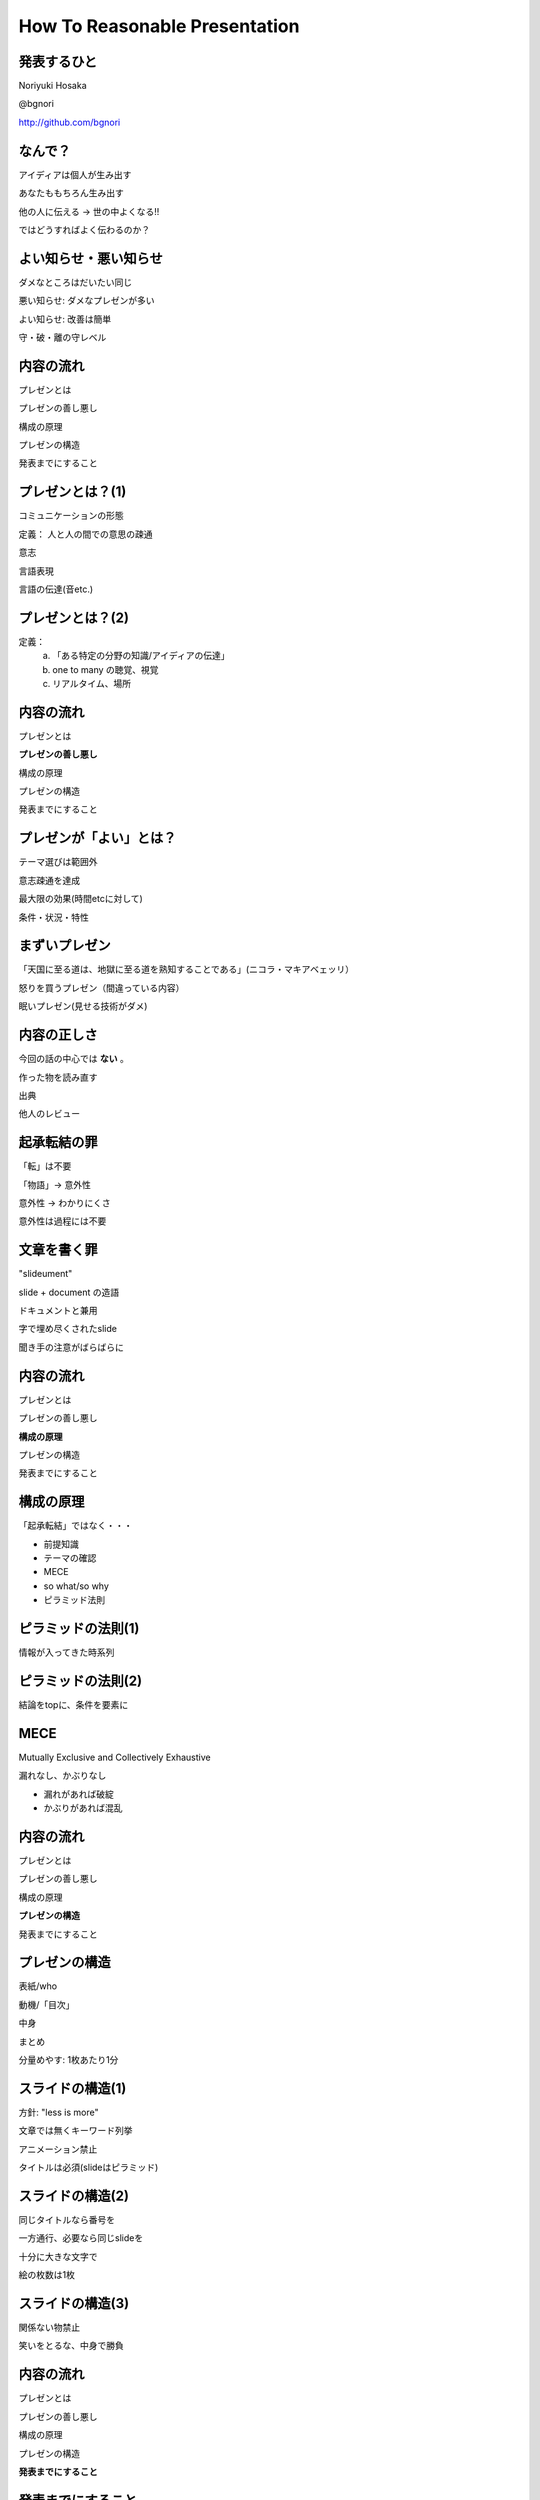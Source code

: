 .. How To Reasonable Presentation documentation master file, created by
   sphinx-quickstart on Sun Jun 17 10:01:59 2012.
   You can adapt this file completely to your liking, but it should at least
   contain the root `toctree` directive.

How To Reasonable Presentation
==============================

発表するひと
------------

Noriyuki Hosaka

@bgnori

http://github.com/bgnori


なんで？
--------

アイディアは個人が生み出す

あなたももちろん生み出す

他の人に伝える →  世の中よくなる!!

ではどうすればよく伝わるのか？


よい知らせ・悪い知らせ
----------------------

ダメなところはだいたい同じ

悪い知らせ: ダメなプレゼンが多い

よい知らせ: 改善は簡単

守・破・離の守レベル


内容の流れ
----------
プレゼンとは

プレゼンの善し悪し

構成の原理

プレゼンの構造

発表までにすること


プレゼンとは？(1)
------------------
コミュニケーションの形態

定義： 人と人の間での意思の疎通

意志

言語表現

言語の伝達(音etc.)


プレゼンとは？(2)
-----------------

定義：
 a. 「ある特定の分野の知識/アイディアの伝達」
 b. one to many の聴覚、視覚 
 c. リアルタイム、場所


内容の流れ
----------
プレゼンとは

**プレゼンの善し悪し**

構成の原理

プレゼンの構造

発表までにすること


プレゼンが「よい」とは？
------------------------
テーマ選びは範囲外

意志疎通を達成

最大限の効果(時間etcに対して)

条件・状況・特性


まずいプレゼン
--------------
「天国に至る道は、地獄に至る道を熟知することである」(ニコラ・マキアベェッリ）

怒りを買うプレゼン（間違っている内容）

眠いプレゼン(見せる技術がダメ)


内容の正しさ
------------
今回の話の中心では **ない** 。

作った物を読み直す

出典

他人のレビュー


起承転結の罪 
------------
「転」は不要

「物語」→ 意外性

意外性 → わかりにくさ

意外性は過程には不要


文章を書く罪
------------

"slideument"

slide + document の造語

ドキュメントと兼用

字で埋め尽くされたslide

聞き手の注意がばらばらに


内容の流れ
----------
プレゼンとは

プレゼンの善し悪し

**構成の原理**

プレゼンの構造

発表までにすること


構成の原理
----------
「起承転結」ではなく・・・

* 前提知識

* テーマの確認

* MECE

* so what/so why

* ピラミッド法則


ピラミッドの法則(1)
-------------------
情報が入ってきた時系列

.. figure:: source/SequencailFromMint.jpg

.. s6:: styles

    'div/img': {left:'0', height:'25%'}

ピラミッドの法則(2)
-------------------
結論をtopに、条件を要素に

.. figure:: source/PyramidFromMint.jpg


.. s6:: styles

    'div/img': {left:'0', height:'25%'}

.. from 「考える技術・書く技術・問題解決力を伸ばすピラミッド原則」バーバラ・ミント ISBN 4478490279


MECE
----
Mutually Exclusive and Collectively Exhaustive

漏れなし、かぶりなし

* 漏れがあれば破綻
* かぶりがあれば混乱

内容の流れ
----------
プレゼンとは

プレゼンの善し悪し

構成の原理

**プレゼンの構造**

発表までにすること


プレゼンの構造
--------------
表紙/who

動機/「目次」

中身

まとめ

分量めやす: 1枚あたり1分

スライドの構造(1)
-----------------
方針: "less is more"

文章では無くキーワード列挙

アニメーション禁止

タイトルは必須(slideはピラミッド)


スライドの構造(2)
-----------------
同じタイトルなら番号を

一方通行、必要なら同じslideを

十分に大きな文字で

絵の枚数は1枚


スライドの構造(3)
-----------------
関係ない物禁止

笑いをとるな、中身で勝負




内容の流れ
----------
プレゼンとは

プレゼンの善し悪し

構成の原理

プレゼンの構造

**発表までにすること**


発表までにすること
------------------

* 練習、練習、練習、練習

* 詰まる →  内容を見直せ

* 録音・録画

* どれだけやれば十分か？



練習の巾乗法則
--------------

2倍に上達 100回, 4倍に上達 10000回

.. image:: source/origami-practice.jpg 

.. s6:: styles

    'div/img': {textAlign: 'center', height:'60%'}

.. 

   from 第50回 練習の効果 (増井俊之の「界面潮流」、ワイアードビジョン)
   http://archive.wiredvision.co.jp/blog/masui/201012/201012141330.html
   木村氏は、吉澤章氏の「創作折り紙」という本で紹介されている
   「みそさざい」という作品を15万回折り続け、折るのにかかった
   時間がどのように変化したかを記録しました。折るのに要した時
   間を縦軸に/試行回数を横軸にして両対数グラフを描いた結果と
   して以下の図が報告されています。



練習の例
--------
* 書写 『玄遠』

  * 読み＝ゲンエン

  * 大意＝おくぶかく遠し。言論などの淺薄ならざる義

* 当プレゼン



内容の流れ
----------
プレゼンとは

プレゼンの善し悪し

構成の原理

プレゼンの構造

発表までにすること


まとめ
------
アイディアを伝えよう

特性を生かす

適切な構造と構成

準備しよう


おまけ
------
「おれすげーいーことしゃべった」 

翌朝目覚めると何も変わってない （◞‸◟）


ありがとうございました
----------------------
`大祓（おおはらえ）`__

__ http://ja.wikipedia.org/wiki/%E5%A4%A7%E7%A5%93 

.. image:: source/chinowa.jpg

.. s6:: styles

    'div/img': {textAlign: 'center', height: '60%'}

